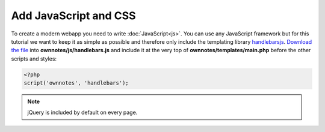 ======================
Add JavaScript and CSS
======================

To create a modern webapp you need to write :doc:`JavaScript<js>`. 
You can use any JavaScript framework but for this tutorial we want to keep it as simple as possible and therefore only include the templating library `handlebarsjs <http://handlebarsjs.com/>`_. 
`Download the file <http://builds.handlebarsjs.com.s3.amazonaws.com/handlebars-v2.0.0.js>`_ into **ownnotes/js/handlebars.js** and include it at the very top of **ownnotes/templates/main.php** before the other scripts and styles:

.. code-block:: php

    <?php
    script('ownnotes', 'handlebars');

.. note:: jQuery is included by default on every page.

